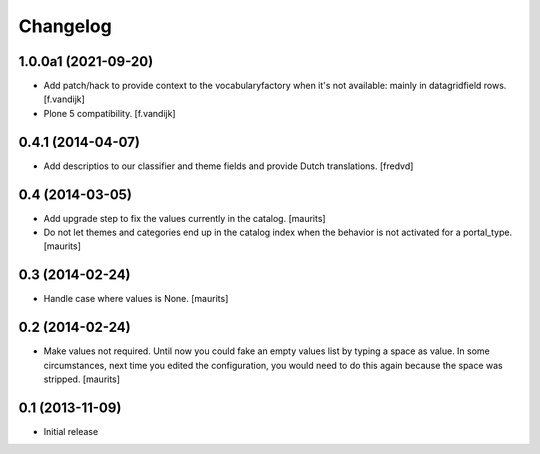Changelog
=========

1.0.0a1 (2021-09-20)
--------------------

- Add patch/hack to provide context to the vocabularyfactory when it's not available: mainly in datagridfield rows. [f.vandijk]

- Plone 5 compatibility. [f.vandijk]


0.4.1 (2014-04-07)
------------------

- Add descriptios to our classifier and theme fields and provide Dutch
  translations.
  [fredvd]


0.4 (2014-03-05)
----------------

- Add upgrade step to fix the values currently in the catalog.
  [maurits]

- Do not let themes and categories end up in the catalog index when
  the behavior is not activated for a portal_type.
  [maurits]


0.3 (2014-02-24)
----------------

- Handle case where values is None.
  [maurits]


0.2 (2014-02-24)
----------------

- Make values not required.  Until now you could fake an empty values
  list by typing a space as value.  In some circumstances, next time
  you edited the configuration, you would need to do this again
  because the space was stripped.
  [maurits]


0.1 (2013-11-09)
----------------

- Initial release
